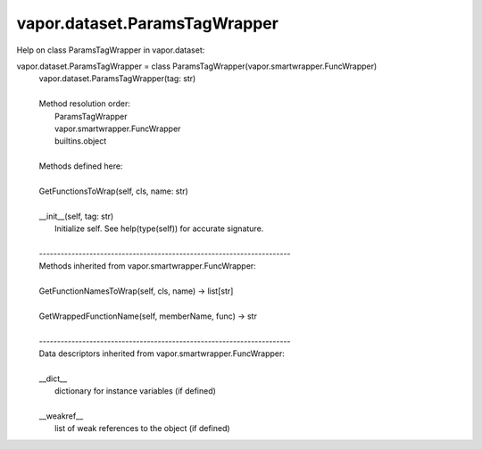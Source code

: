 .. _vapor.dataset.ParamsTagWrapper:


vapor.dataset.ParamsTagWrapper
------------------------------


Help on class ParamsTagWrapper in vapor.dataset:

vapor.dataset.ParamsTagWrapper = class ParamsTagWrapper(vapor.smartwrapper.FuncWrapper)
 |  vapor.dataset.ParamsTagWrapper(tag: str)
 |  
 |  Method resolution order:
 |      ParamsTagWrapper
 |      vapor.smartwrapper.FuncWrapper
 |      builtins.object
 |  
 |  Methods defined here:
 |  
 |  GetFunctionsToWrap(self, cls, name: str)
 |  
 |  __init__(self, tag: str)
 |      Initialize self.  See help(type(self)) for accurate signature.
 |  
 |  ----------------------------------------------------------------------
 |  Methods inherited from vapor.smartwrapper.FuncWrapper:
 |  
 |  GetFunctionNamesToWrap(self, cls, name) -> list[str]
 |  
 |  GetWrappedFunctionName(self, memberName, func) -> str
 |  
 |  ----------------------------------------------------------------------
 |  Data descriptors inherited from vapor.smartwrapper.FuncWrapper:
 |  
 |  __dict__
 |      dictionary for instance variables (if defined)
 |  
 |  __weakref__
 |      list of weak references to the object (if defined)

